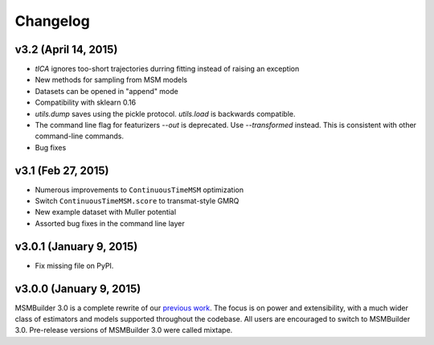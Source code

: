Changelog
=========

v3.2 (April 14, 2015)
---------------------

- `tICA` ignores too-short trajectories durring fitting instead of raising
  an exception
- New methods for sampling from MSM models
- Datasets can be opened in "append" mode
- Compatibility with sklearn 0.16
- `utils.dump` saves using the pickle protocol. `utils.load` is backwards
  compatible.
- The command line flag for featurizers `--out` is deprecated. Use
  `--transformed` instead. This is consistent with other command-line
  commands.
- Bug fixes

v3.1 (Feb 27, 2015)
-------------------

- Numerous improvements to ``ContinuousTimeMSM`` optimization
- Switch ``ContinuousTimeMSM.score`` to transmat-style GMRQ
- New example dataset with Muller potential
- Assorted bug fixes in the command line layer

v3.0.1 (January 9, 2015)
------------------------

- Fix missing file on PyPI.


v3.0.0 (January 9, 2015)
------------------------

MSMBuilder 3.0 is a complete rewrite of our `previous work
<https://github.com/msmbuilder/msmbuilder-legacy>`_. The focus is on power
and extensibility, with a much wider class of estimators and models
supported throughout the codebase. All users are encouraged to switch to
MSMBuilder 3.0.  Pre-release versions of MSMBuilder 3.0 were called
mixtape.
